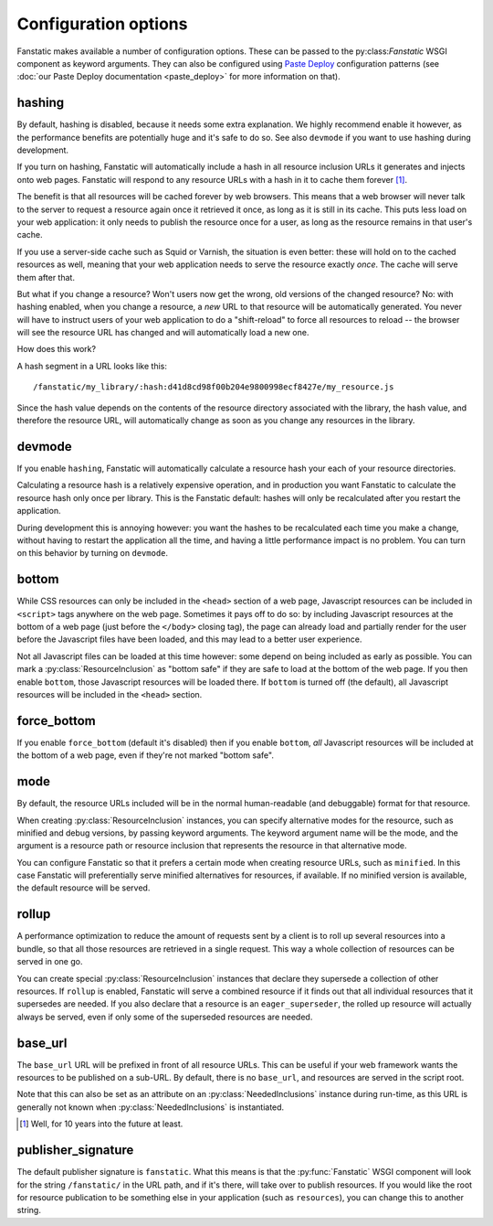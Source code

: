Configuration options
=====================

.. py:module:: fanstatic

Fanstatic makes available a number of configuration options. These can
be passed to the py:class:`Fanstatic` WSGI component as keyword
arguments.  They can also be configured using `Paste Deploy`_
configuration patterns (see :doc:`our Paste Deploy documentation
<paste_deploy>` for more information on that).

.. _`Paste Deploy`: http://pythonpaste.org/deploy/

hashing
-------

By default, hashing is disabled, because it needs some extra
explanation. We highly recommend enable it however, as the performance
benefits are potentially huge and it's safe to do so. See also
``devmode`` if you want to use hashing during development.

If you turn on hashing, Fanstatic will automatically include a hash in
all resource inclusion URLs it generates and injects onto web
pages. Fanstatic will respond to any resource URLs with a hash in it
to cache them forever [#well]_.

The benefit is that all resources will be cached forever by web
browsers. This means that a web browser will never talk to the server
to request a resource again once it retrieved it once, as long as it
is still in its cache. This puts less load on your web application: it
only needs to publish the resource once for a user, as long as the
resource remains in that user's cache.

If you use a server-side cache such as Squid or Varnish, the situation
is even better: these will hold on to the cached resources as well,
meaning that your web application needs to serve the resource exactly
*once*. The cache will serve them after that.

But what if you change a resource? Won't users now get the wrong, old
versions of the changed resource?  No: with hashing enabled, when you
change a resource, a *new* URL to that resource will be automatically
generated. You never will have to instruct users of your web
application to do a "shift-reload" to force all resources to reload --
the browser will see the resource URL has changed and will
automatically load a new one.

How does this work?

A hash segment in a URL looks like this::

  /fanstatic/my_library/:hash:d41d8cd98f00b204e9800998ecf8427e/my_resource.js

Since the hash value depends on the contents of the resource directory
associated with the library, the hash value, and therefore the
resource URL, will automatically change as soon as you change any
resources in the library.

devmode
-------

If you enable ``hashing``, Fanstatic will automatically calculate a
resource hash your each of your resource directories. 

Calculating a resource hash is a relatively expensive operation, and
in production you want Fanstatic to calculate the resource hash only
once per library. This is the Fanstatic default: hashes will only be
recalculated after you restart the application.

During development this is annoying however: you want the hashes to be
recalculated each time you make a change, without having to restart
the application all the time, and having a little performance impact
is no problem. You can turn on this behavior by turning on ``devmode``.

bottom
------

While CSS resources can only be included in the ``<head>`` section of
a web page, Javascript resources can be included in ``<script>`` tags
anywhere on the web page. Sometimes it pays off to do so: by including
Javascript resources at the bottom of a web page (just before the
``</body>`` closing tag), the page can already load and partially
render for the user before the Javascript files have been loaded, and
this may lead to a better user experience.

Not all Javascript files can be loaded at this time however: some
depend on being included as early as possible. You can mark a
:py:class:`ResourceInclusion` as "bottom safe" if they are safe to
load at the bottom of the web page. If you then enable ``bottom``,
those Javascript resources will be loaded there. If ``bottom`` is
turned off (the default), all Javascript resources will be included
in the ``<head>`` section.

force_bottom
------------

If you enable ``force_bottom`` (default it's disabled) then if you
enable ``bottom``, *all* Javascript resources will be included at the
bottom of a web page, even if they're not marked "bottom safe".

mode
----

By default, the resource URLs included will be in the normal
human-readable (and debuggable) format for that resource.

When creating :py:class:`ResourceInclusion` instances, you can specify
alternative modes for the resource, such as minified and debug
versions, by passing keyword arguments. The keyword argument name will
be the mode, and the argument is a resource path or resource inclusion
that represents the resource in that alternative mode.

You can configure Fanstatic so that it prefers a certain mode when
creating resource URLs, such as ``minified``. In this case Fanstatic
will preferentially serve minified alternatives for resources, if
available. If no minified version is available, the default resource
will be served.

rollup
------

A performance optimization to reduce the amount of requests sent by a
client is to roll up several resources into a bundle, so that all
those resources are retrieved in a single request. This way a whole
collection of resources can be served in one go.

You can create special :py:class:`ResourceInclusion` instances that
declare they supersede a collection of other resources. If ``rollup``
is enabled, Fanstatic will serve a combined resource if it finds out
that all individual resources that it supersedes are needed. If you
also declare that a resource is an ``eager_superseder``, the rolled up
resource will actually always be served, even if only some of the
superseded resources are needed.

base_url
--------

The ``base_url`` URL will be prefixed in front of all resource
URLs. This can be useful if your web framework wants the resources to
be published on a sub-URL. By default, there is no ``base_url``, and
resources are served in the script root.

Note that this can also be set as an attribute on an
:py:class:`NeededInclusions` instance during run-time, as this URL is
generally not known when :py:class:`NeededInclusions` is instantiated.

.. [#well] Well, for 10 years into the future at least.

publisher_signature
-------------------

The default publisher signature is ``fanstatic``. What this means is
that the :py:func:`Fanstatic` WSGI component will look for the string
``/fanstatic/`` in the URL path, and if it's there, will take over to
publish resources. If you would like the root for resource publication
to be something else in your application (such as ``resources``), you
can change this to another string.
